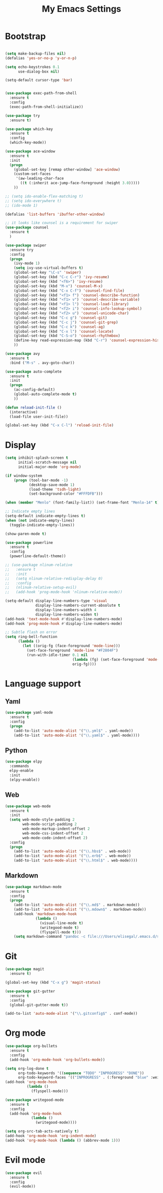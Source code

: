 
#+TITLE: My Emacs Settings

* Bootstrap
#+BEGIN_SRC emacs-lisp

  (setq make-backup-files nil)
  (defalias 'yes-or-no-p 'y-or-n-p)

  (setq echo-keystrokes 0.1
        use-dialog-box nil)

  (setq-default cursor-type 'bar)


  (use-package exec-path-from-shell
    :ensure t
    :config
    (exec-path-from-shell-initialize))

  (use-package try
    :ensure t)

  (use-package which-key
    :ensure t 
    :config
    (which-key-mode))

  (use-package ace-window
    :ensure t
    :init
    (progn
      (global-set-key [remap other-window] 'ace-window)
      (custom-set-faces
       '(aw-leading-char-face
         ((t (:inherit ace-jump-face-foreground :height 3.0))))) 
      ))

  ;; (setq ido-enable-flex-matching t)
  ;; (setq ido-everywhere t)
  ;; (ido-mode 1)

  (defalias 'list-buffers 'ibuffer-other-window)

  ;; it looks like counsel is a requirement for swiper
  (use-package counsel
    :ensure t
    )

  (use-package swiper
    :ensure try
    :config
    (progn
      (ivy-mode 1)
      (setq ivy-use-virtual-buffers t)
      (global-set-key "\C-s" 'swiper)
      (global-set-key (kbd "C-c C-r") 'ivy-resume)
      (global-set-key (kbd "<f6>") 'ivy-resume)
      (global-set-key (kbd "M-x") 'counsel-M-x)
      (global-set-key (kbd "C-x C-f") 'counsel-find-file)
      (global-set-key (kbd "<f1> f") 'counsel-describe-function)
      (global-set-key (kbd "<f1> v") 'counsel-describe-variable)
      (global-set-key (kbd "<f1> l") 'counsel-load-library)
      (global-set-key (kbd "<f2> i") 'counsel-info-lookup-symbol)
      (global-set-key (kbd "<f2> u") 'counsel-unicode-char)
      (global-set-key (kbd "C-c g") 'counsel-git)
      (global-set-key (kbd "C-c j") 'counsel-git-grep)
      (global-set-key (kbd "C-c k") 'counsel-ag)
      (global-set-key (kbd "C-x l") 'counsel-locate)
      (global-set-key (kbd "C-S-o") 'counsel-rhythmbox)
      (define-key read-expression-map (kbd "C-r") 'counsel-expression-history)
      ))

  (use-package avy
    :ensure t
    :bind ("M-s" . avy-goto-char))

  (use-package auto-complete
    :ensure t
    :init
    (progn
      (ac-config-default)
      (global-auto-complete-mode t)
      ))

  (defun reload-init-file ()
    (interactive)
    (load-file user-init-file))

  (global-set-key (kbd "C-x C-l") 'reload-init-file) 
#+END_SRC
* Display
#+BEGIN_SRC emacs-lisp
  (setq inhibit-splash-screen t
        initial-scratch-message nil
        initial-major-mode 'org-mode)

  (if window-system
      (progn (tool-bar-mode -1)
             (desktop-save-mode 1)
             (load-theme 'tsdh-light)
             (set-background-color "#FFFDFB")))

  (when (member "Menlo" (font-family-list)) (set-frame-font "Menlo-14" t))

  ;; Indicate empty lines
  (setq-default indicate-empty-lines t)
  (when (not indicate-empty-lines)  
    (toggle-indicate-empty-lines))

  (show-paren-mode t)

  (use-package powerline
    :ensure t
    :config
    (powerline-default-theme))

  ;; (use-package nlinum-relative
  ;;   :ensure t
  ;;   :init
  ;;   (setq nlinum-relative-redisplay-delay 0)
  ;;   :config
  ;;   (nlinum-relative-setup-evil) 
  ;;   (add-hook 'prog-mode-hook 'nlinum-relative-mode))

  (setq-default display-line-numbers-type 'visual
                display-line-numbers-current-absolute t
                display-line-numbers-width 4
                display-line-numbers-widen t)
  (add-hook 'text-mode-hook #'display-line-numbers-mode)
  (add-hook 'prog-mode-hook #'display-line-numbers-mode)

  ;; Subtle flash on error
  (setq ring-bell-function
        (lambda ()
          (let ((orig-fg (face-foreground 'mode-line)))
            (set-face-foreground 'mode-line "#F2804F")
            (run-with-idle-timer 0.1 nil
                                 (lambda (fg) (set-face-foreground 'mode-line fg))
                                 orig-fg))))
#+END_SRC
* Language support
** Yaml
#+BEGIN_SRC emacs-lisp
  (use-package yaml-mode
    :ensure t
    :config
    (progn
      (add-to-list 'auto-mode-alist '("\\.yml$" . yaml-mode))
      (add-to-list 'auto-mode-alist '("\\.yaml$" . yaml-mode))))
#+END_SRC
** Python
#+BEGIN_SRC emacs-lisp
  (use-package elpy
    :commands 
    elpy-enable
    :init 
    (elpy-enable))
#+END_SRC
** Web
#+BEGIN_SRC emacs-lisp
  (use-package web-mode
    :ensure t
    :init
    (setq web-mode-style-padding 2
          web-mode-script-padding 2
          web-mode-markup-indent-offset 2
          web-mode-css-indent-offset 2
          web-mode-code-indent-offset 2)
    :config
    (progn 
      (add-to-list 'auto-mode-alist '("\\.hbs$" . web-mode))
      (add-to-list 'auto-mode-alist '("\\.erb$" . web-mode))
      (add-to-list 'auto-mode-alist '("\\.html$" . web-mode))))
#+END_SRC
** Markdown
#+BEGIN_SRC emacs-lisp
  (use-package markdown-mode
    :ensure t  
    :config
    (progn
      (add-to-list 'auto-mode-alist '("\\.md$" . markdown-mode))
      (add-to-list 'auto-mode-alist '("\\.mdown$" . markdown-mode))
      (add-hook 'markdown-mode-hook
                (lambda ()
                  (visual-line-mode t)
                  (writegood-mode t)
                  (flyspell-mode t)))
      (setq markdown-command "pandoc -c file:///Users/elisegal/.emacs.d/support/github-pandoc.css --from markdown -t html5 --mathjax --highlight-style pygments --standalone")))
#+END_SRC  

* Git
#+BEGIN_SRC emacs-lisp
  (use-package magit
    :ensure t)

  (global-set-key (kbd "C-x g") 'magit-status)

  (use-package git-gutter
    :ensure t
    :config
    (global-git-gutter-mode t))

  (add-to-list 'auto-mode-alist '("\\.gitconfig$" . conf-mode))
#+END_SRC
* Org mode
#+BEGIN_SRC emacs-lisp
  (use-package org-bullets
    :ensure t
    :config
    (add-hook 'org-mode-hook 'org-bullets-mode))

  (setq org-log-done t
        org-todo-keywords '((sequence "TODO" "INPROGRESS" "DONE"))
        org-todo-keyword-faces '(("INPROGRESS" . (:foreground "blue" :weight bold))))
  (add-hook 'org-mode-hook
            (lambda ()
              (flyspell-mode)))

  (use-package writegood-mode
    :ensure t
    :config  
    (add-hook 'org-mode-hook
              (lambda ()
                (writegood-mode))))

  (setq org-src-tab-acts-natively t)
  (add-hook 'org-mode-hook 'org-indent-mode)
  (add-hook 'org-mode-hook (lambda () (abbrev-mode 1)))
#+END_SRC
* Evil mode
#+BEGIN_SRC emacs-lisp
  (use-package evil
    :ensure t
    :config
    (evil-mode))
#+END_SRC
